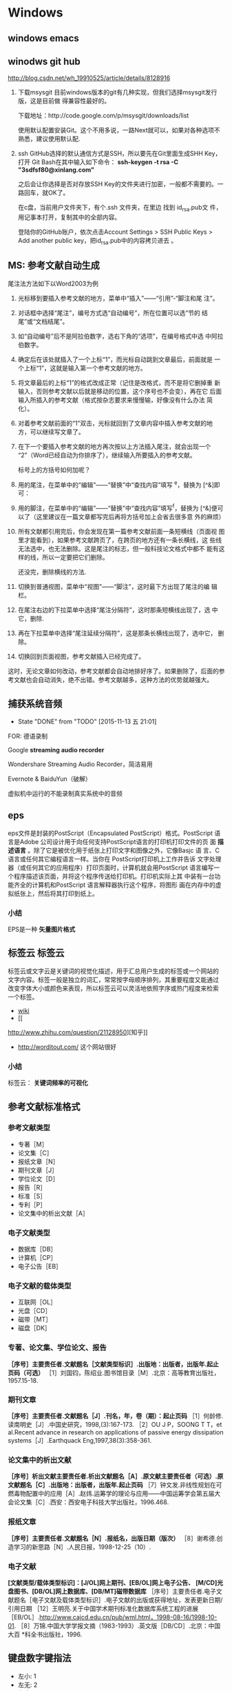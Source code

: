* Windows
** windows emacs

** winodws git hub
http://blog.csdn.net/wh_19910525/article/details/8128916

1. 下载msysgit
   目前windows版本的git有几种实现，但我们选择msysgit发行版，这是目前做
   得兼容性最好的。

   下载地址：http://code.google.com/p/msysgit/downloads/list

   使用默认配置安装Git。这个不用多说，一路Next就可以，如果对各种选项不
   熟悉，建议使用默认配.

2. ssh
   GitHub选择的默认通信方式是SSH，所以要先在Git里面生成SHH Key，打开
   Git Bash在其中输入如下命令：
   *ssh-keygen -t rsa -C "3sdfsf80@xinlang.com"*

   之后会让你选择是否对存放SSH Key的文件夹进行加密，一般都不需要的。一
   路回车，就OK了。

   在c盘，当前用户文件夹下，有个.ssh 文件夹，在里边 找到 id_rsa.pub文
   件，用记事本打开，复制其中的全部内容。

   登陆你的GitHub账户，依次点击Account Settings > SSH Public Keys >
   Add another public key，把id_rsa.pub中的内容拷贝进去 。

** MS: 参考文献自动生成
尾注法方法如下以Word2003为例

1. 光标移到要插入参考文献的地方，菜单中“插入”——“引用”-“脚注和尾
   注”。

2. 对话框中选择“尾注”，编号方式选“自动编号”，所在位置可以选“节的
   结尾”或“文档结尾”。

3. 如“自动编号”后不是阿拉伯数字，选右下角的“选项”，在编号格式中选
   中阿拉伯数字。

4. 确定后在该处就插入了一个上标“1”，而光标自动跳到文章最后，前面就是
   一个上标“1”，这就是输入第一个参考文献的地方。

5. 将文章最后的上标“1”的格式改成正常（记住是改格式，而不是将它删掉重
   新输入，否则参考文献以后就是移动的位置，这个序号也不会变），再在它
   后面输入所插入的参考文献（格式按杂志要求来慢慢输，好像没有什么办法
   简化）。

6. 对着参考文献前面的“1”双击，光标就回到了文章内容中插入参考文献的地
   方，可以继续写文章了。

7. 在下一个要插入参考文献的地方再次按以上方法插入尾注，就会出现一个
   “2”（Word已经自动为你排序了），继续输入所要插入的参考文献。

   标号上的方括号如何加呢？

8. 用的尾注，在菜单中的“编辑”——“替换”中“查找内容”填写 ^e，替换为
   [^&]即可：

9. 用的脚注，在菜单中的“编辑”——“替换”中“查找内容”填写^f，替换为
   [^&]便可以了（这里建议在一篇文章都写完后再将方括号加上会省去很多意
   外的麻烦）

10. 所有文献都引用完后，你会发现在第一篇参考文献前面一条短横线（页面视
    图里才能看到），如果参考文献跨页了，在跨页的地方还有一条长横线，这
    些线无法选中，也无法删除。这是尾注的标志，但一般科技论文格式中都不
    能有这样的线，所以一定要把它们删除。

    还没完，删除横线的方法.

11. 切换到普通视图，菜单中“视图”——“脚注”，这时最下方出现了尾注的编
    辑栏。

12. 在尾注右边的下拉菜单中选择“尾注分隔符”，这时那条短横线出现了，选
    中它，删除.

13. 再在下拉菜单中选择“尾注延续分隔符”，这是那条长横线出现了，选中它，
    删除。

14. 切换回到页面视图，参考文献插入已经完成了。

这时，无论文章如何改动，参考文献都会自动地排好序了。如果删除了，后面的参考文献也会自动消失，绝不出错。参考文献越多，这种方法的优势就越强大。
** 捕获系统音频
- State "DONE"       from "TODO"       [2015-11-13 五 21:01]

FOR: 德语录制

Google *streaming audio recorder*

Wondershare Streaming Audio Recorder，简洁易用

Evernote & BaiduYun（破解）

虚拟机中运行的不能录制真实系统中的音频

** eps
eps文件是封装的PostScript（Encapsulated PostScript）格式。PostScript
语言是Adobe 公司设计用于向任何支持PostScript语言的打印机打印文件的页
面 *描述语言* 。除了它是被优化用于纸张上打印文字和图像之外，它像Basjc 语
言、C语言或任何其它编程语言一样。当你在 PostScript打印机上工作并告诉
文字处理器（或任何其它的应用程序）打印页面时，计算机就会用PostScript
语言编写一个程序描述该页面，并将这个程序传送给打印机。打印机实际上其
中装有一台功能齐全的计算机和PostScript 语言解释器执行这个程序，将图形
画在内存中的虚拟纸张上，然后将其打印到纸上。

*** 小结
EPS是一种 *矢量图片格式*


** 标签云                                                              :标签云:
标签云或文字云是关键词的视觉化描述，用于汇总用户生成的标签或一个网站的
文字内容。标签一般是独立的词汇，常常按字母顺序排列，其重要程度又能通过
改变字体大小或颜色来表现，所以标签云可以灵活地依照字序或热门程度来检索
一个标签。
+ [[https://zh.wikipedia.org/wiki/%e6%a0%87%e7%ad%be%e4%ba%91][wiki]]
+ [[
http://www.zhihu.com/question/21128950][知乎]]
+ http://worditout.com/ 这个网站很好

*** 小结
标签云： *关键词频率的可视化*

** 参考文献标准格式

*** 参考文献类型
+ 专著［M］
+ 论文集［C］
+ 报纸文章［N］
+ 期刊文章［J］
+ 学位论文［D］
+ 报告［R］
+ 标准［S］
+ 专利［P］
+ 论文集中的析出文献［A］
*** 电子文献类型
+ 数据库［DB］
+ 计算机［CP］
+ 电子公告［EB］
*** 电子文献的载体类型
+ 互联网［OL］
+ 光盘［CD］
+ 磁带［MT］
+ 磁盘［DK］
*** 专著、论文集、学位论文、报告
*［序号］主要责任者.文献题名［文献类型标识］.出版地：出版者，出版年.起止页码（可选）*
［1］刘国钧，陈绍业.图书馆目录［M］.北京：高等教育出版社，1957.15-18.

*** 期刊文章
*［序号］主要责任者.文献题名［J］.刊名，年，卷（期）：起止页码*
［1］何龄修.读南明史［J］.中国史研究，1998,(3):167-173.
［2］OU J P，SOONG T T，et al.Recent advance in research on applications of passive energy dissipation systems［J］.Earthquack Eng,1997,38(3):358-361.

*** 论文集中的析出文献
*［序号］析出文献主要责任者.析出文献题名［A］.原文献主要责任者（可选）.原文献题名［C］.出版地：出版者，出版年.起止页码*
［7］钟文发.非线性规划在可燃毒物配置中的应用［A］.赵炜.运筹学的理论与应用——中国运筹学会第五届大会论文集［C］.西安：西安电子科技大学出版社，1996.468.

*** 报纸文章
*［序号］主要责任者.文献题名［N］.报纸名，出版日期（版次）*
［8］谢希德.创造学习的新思路［N］.人民日报，1998-12-25（10）.

*** 电子文献
*[文献类型/载体类型标识]：[J/OL]网上期刊、[EB/OL]网上电子公告、*
*[M/CD]光盘图书、[DB/OL]网上数据库、[DB/MT]磁带数据库*
［序号］主要责任者.电子文献题名［电子文献及载体类型标识］.电子文献的出版或获得地址，发表更新日期/引用日期
［12］王明亮.关于中国学术期刊标准化数据库系统工程的进展［EB/OL］.http://www.cajcd.edu.cn/pub/wml.html，1998-08-16/1998-10-01.
［8］万锦.中国大学学报文摘（1983-1993）.英文版［DB/CD］.北京：中国大百
*科全书出版社，1996.

** 键盘数字键指法
+ 左小: 1
+ 左无: 2
+ 左中: 3
+ 左食: 4,5
+ 右食: 6,7
+ 右中: 8
+ 右无: 9
+ 右小: 0

扩展: 标准指法
1) 左小指: `  1  Q  A  Z
2) 左无名指: 2  W  S  X
3) 左中指: 3  E  D  C
4) 左食指: 4  5  R  T  F  G  V  B
5) 左  右拇指: 空白键
6) 右食指: 6  7  Y  U  H  J  N  M
7) 右中指: 8  I  K  ,
8) 右无名指: 9  O  L  .
9) 右小指: 0  -  =  P  ()  ()  ;  '  /  \

* PDF                                                                   :pdf:
* Chrome                                                             :chrome:
* Others
** Knowledge
*** 光化学污染

光化学烟雾主要是由于汽车尾气和工业废气排放造成的，汽车尾气中的烯烃类碳
氢化合物和二氧化氮（NO_{2}）被排放到大气中后，在强烈的阳光紫外线照射下，
会吸收太阳光所具有的能量。这些物质的分子在吸收了太阳光的能量后，会变得
不稳定起来，原有的化学链遭到破坏，形成新的物质。这种化学反应被称为光化
学反应，其产物就是含剧毒的光化学烟雾。

*** gallon

加仑是一种容（体）积单位，英文全称gallon,简写gal,分英制加仑、美制加仑。

1加仑(美)=3.785 412升
1加仑(英)=4.546 092升

*** 480p  垂直分辨率
480p 是一种 *视频解析度标准* 。字母p表示逐行扫描 （progressive scan），数
字 480 表示其 *垂直分辨率* ，也就是垂直方向有480条水平线的扫描线，即通常所
说的标准电视格式(standard-definition television，SDTV)。横纵比（aspect
ratio）为4:3的视频源，每条水平线分辨率有640个像素，纵横比为3:2的视频源，
每条水平线分辨率有720个像素，纵横比为16:10的视频源，每条水平线分辨率有
800个像素，纵横比为16:9的视频源，而每条水平线分辨率有854个像素。

*** GFW 中国网络防火墙

The Great Fire Wall of China的简写，意指“中国网络防火墙”(字面意为
“中国防火长城”)，这是对“国家公共网络监控系统”的俗称，国内简称“防
火长城”。

GFW是“金盾工程”的一个子功能。“金盾工程”是以公安信息网络为先导，以
各项公安工作信息化为主要内容，建立统一指挥、快速反应、协同作战机制，在
全国范围内开展公安信息化的工程，主要包括建设公安综合业务通信网、公安综
合信息系统、全国公安指挥调度系统以及全国公共网络监控中心等。该项目2003
年开始生效。一般所说的GFW，主要指公共网络监控系统，尤其是指对境外涉及
敏感内容的网站、IP地址、关键词、网址等的过滤。

GFW的效果通常为，国内网络用户无法访问某些国外网站或者网页；或者国外网
络用户无法访问国内的某些网站或者网页。这里的无法访问，有永久性的无法访
问（比如色情网站），也有因为URL中含有敏感关键词或者网页上有敏感内容而
暂时性的无法访问。

国家防火墙并非中国的专利。实际上，美国也有国家网络监控系统，对进出美国
的每一封电子邮件进行内容扫描。不同的是，中国的国家防火墙会直接切断敏感
连接，而美国的国家防火墙（考虑更名）则只是做数据监控记录。伊朗、巴基斯
坦、乌兹别克斯坦、北非共和国、叙利亚、缅甸、马尔代夫、古巴、北韩、南韩、
沙特阿拉伯、阿拉伯联合酋长国、也门使用与金盾类似的国家防火墙。
